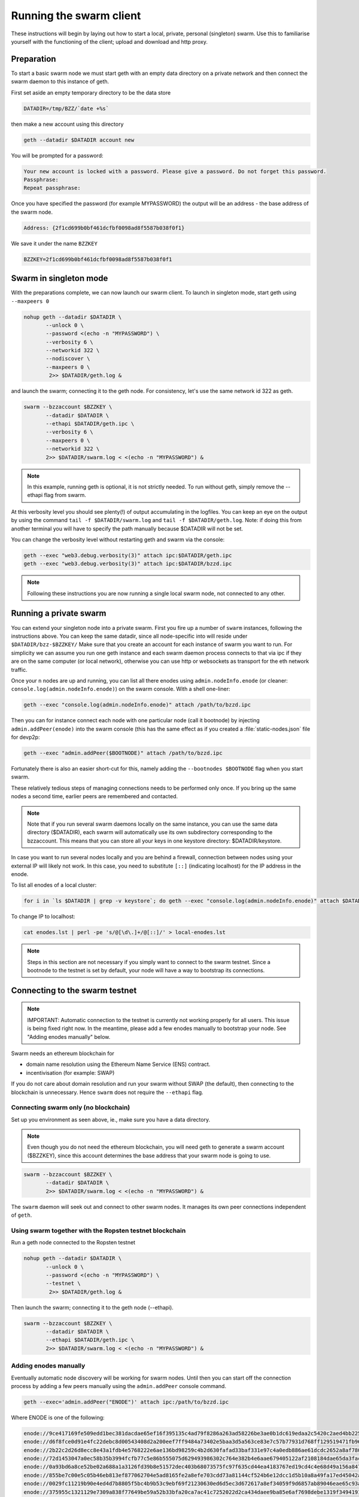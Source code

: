 
******************************
Running the swarm client
******************************

These instructions will begin by laying out how to start a local, private, personal (singleton) swarm. Use this to familiarise yourself with the functioning of the client; upload and download and http proxy.

Preparation
===========================

To start a basic swarm node we must start geth with an empty data directory on a private network and then connect the swarm daemon to this instance of geth.

First set aside an empty temporary directory to be the data store

.. code-block:: none

   DATADIR=/tmp/BZZ/`date +%s`

then make a new account using this directory

.. code-block:: none

  geth --datadir $DATADIR account new

You will be prompted for a password:

.. code-block:: none

  Your new account is locked with a password. Please give a password. Do not forget this password.
  Passphrase:
  Repeat passphrase:

Once you have specified the password (for example MYPASSWORD) the output will be an address - the base address of the swarm node.

.. code-block:: none

  Address: {2f1cd699b0bf461dcfbf0098ad8f5587b038f0f1}


We save it under the name ``BZZKEY``

.. code-block:: none

  BZZKEY=2f1cd699b0bf461dcfbf0098ad8f5587b038f0f1


Swarm in singleton mode
===========================

With the preparations complete, we can now launch our swarm client. To launch in singleton mode, start geth using ``--maxpeers 0``

.. code-block:: none

  nohup geth --datadir $DATADIR \
         --unlock 0 \
         --password <(echo -n "MYPASSWORD") \
         --verbosity 6 \
         --networkid 322 \
         --nodiscover \
         --maxpeers 0 \
          2>> $DATADIR/geth.log &

and launch the swarm; connecting it to the geth node. For consistency, let's use the same network id 322  as geth.

.. code-block:: none

  swarm --bzzaccount $BZZKEY \
         --datadir $DATADIR \
         --ethapi $DATADIR/geth.ipc \
         --verbosity 6 \
         --maxpeers 0 \
         --networkid 322 \
         2>> $DATADIR/swarm.log < <(echo -n "MYPASSWORD") &

.. note:: In this example, running geth is optional, it is not strictly needed. To run without geth, simply remove the --ethapi flag from swarm.

At this verbosity level you should see plenty(!) of output accumulating in the logfiles. You can keep an eye on the output by using the command ``tail -f $DATADIR/swarm.log`` and ``tail -f $DATADIR/geth.log``. Note: if doing this from another terminal you will have to specify the path manually because $DATADIR will not be set.

You can change the verbosity level without restarting geth and swarm via the console:

.. code-block:: none

  geth --exec "web3.debug.verbosity(3)" attach ipc:$DATADIR/geth.ipc
  geth --exec "web3.debug.verbosity(3)" attach ipc:$DATADIR/bzzd.ipc


.. note:: Following these instructions you are now running a single local swarm node, not connected to any other.


Running a private swarm
=============================

You can extend your singleton node into a private swarm. First you fire up a number of ``swarm`` instances, following the instructions above. You can keep the same datadir, since all node-specific into will reside under ``$DATADIR/bzz-$BZZKEY/``
Make sure that you create an account for each instance of swarm you want to run.
For simplicity we can assume you run one geth instance and each swarm daemon process connects to that via ipc if they are on the same computer (or local network), otherwise you can use http or websockets as transport for the eth network traffic.

Once your ``n`` nodes are up and running, you can list all there enodes using ``admin.nodeInfo.enode`` (or cleaner: ``console.log(admin.nodeInfo.enode)``) on the swarm console. With a shell one-liner:

.. code-block:: shell

    geth --exec "console.log(admin.nodeInfo.enode)" attach /path/to/bzzd.ipc

Then you can for instance connect each node with one particular node (call it bootnode) by injecting ``admin.addPeer(enode)`` into the swarm console (this has the same effect as if you created a :file:`static-nodes.json` file for devp2p:

.. code-block:: shell

    geth --exec "admin.addPeer($BOOTNODE)" attach /path/to/bzzd.ipc

Fortunately there is also an easier short-cut for this, namely adding the ``--bootnodes $BOOTNODE`` flag when you start swarm.

These relatively tedious steps of managing connections needs to be performed only once. If you bring up the same nodes a second time, earlier peers are remembered and contacted.

.. note::
    Note that if you run several swarm daemons locally on the same instance, you can use the same data directory ($DATADIR), each swarm  will automatically use its own subdirectory corresponding to the bzzaccount. This means that you can store all your keys in one keystore directory: $DATADIR/keystore.

In case you want to run several nodes locally and you are behind a firewall, connection between nodes using your external IP will likely not work. In this case, you need to substitute ``[::]`` (indicating localhost) for the IP address in the enode.

To list all enodes of a local cluster:

.. code-block:: shell

    for i in `ls $DATADIR | grep -v keystore`; do geth --exec "console.log(admin.nodeInfo.enode)" attach $DATADIR/$i/bzzd.ipc; done > enodes.lst

To change IP to localhost:

.. code-block:: shell

    cat enodes.lst | perl -pe 's/@[\d\.]+/@[::]/' > local-enodes.lst

.. note::
    Steps in this section are not necessary if you simply want to connect to the swarm testnet.
    Since a bootnode to the testnet is set by default, your node will have a way to bootstrap its connections.

Connecting to the swarm testnet
=================================

.. note::
    IMPORTANT: Automatic connection to the testnet is currently not working properly for all users. This issue is being fixed right now. In the meantime, please add a few enodes manually to bootstrap your node. See "Adding enodes manually" below.

Swarm needs an ethereum blockchain for

* domain name resolution using the Ethereum Name Service (ENS) contract.
* incentivisation (for example: SWAP)

If you do not care about domain resolution and run your swarm without SWAP (the default), then connecting to the blockchain is unnecessary. Hence ``swarm`` does not require the ``--ethapi`` flag.


Connecting swarm only (no blockchain)
-------------------------------------


Set up you environment as seen above, ie., make sure you have a data directory.

..  note::  Even though you do not need the ethereum blockchain, you will need geth to generate a swarm account ($BZZKEY), since this account determines the base address that your swarm node is going to use.

.. code-block:: none

  swarm --bzzaccount $BZZKEY \
         --datadir $DATADIR \
         2>> $DATADIR/swarm.log < <(echo -n "MYPASSWORD") &

The ``swarm`` daemon will seek out and connect to other swarm nodes. It manages its own peer connections independent of ``geth``.

Using swarm together with the Ropsten testnet blockchain
--------------------------------------------------------

Run a geth node connected to the Ropsten testnet

.. code-block:: none

  nohup geth --datadir $DATADIR \
         --unlock 0 \
         --password <(echo -n "MYPASSWORD") \
         --testnet \
          2>> $DATADIR/geth.log &

Then launch the swarm; connecting it to the geth node (--ethapi).


.. code-block:: none

  swarm --bzzaccount $BZZKEY \
         --datadir $DATADIR \
         --ethapi $DATADIR/geth.ipc \
         2>> $DATADIR/swarm.log < <(echo -n "MYPASSWORD") &

Adding enodes manually
------------------------

Eventually automatic node discovery will be working for swarm nodes. Until then you can start off the connection process by adding a few peers manually using the ``admin.addPeer`` console command.

.. code-block:: none

  geth --exec='admin.addPeer("ENODE")' attach ipc:/path/to/bzzd.ipc

Where ENODE is one of the following:

.. code-block:: none

    enode://9ce417169fe509edd1bec381dacdae65ef16f395135c4ad79f8286a263ad58226be3ae0b1dc619edaa2c5420c2aed4bb22571fdac0453a37e2bfee5efe51c67c@13.74.157.139:30399
    enode://d6f8fce0d91e4fc22debc8d00543408d2a200eef7ff9484a73402e5baa3d5a563ce83e7c57b77931d768ff129519471fb96c7562df1869081c186dca4550dd8b@13.74.157.139:30400
    enode://2b22c2d26d8ecc8e43a1fdb4e5768222e6ae136bd98259c4b2d630fafad33baf331e97c4a0edb886ae61dcdc2652a8af780d158b0b3460f3719ec040df3c0cf0@13.74.157.139:30401
    enode://72d1453047a0ec58b35b3994fcfb77c5e86b555075d629493986302c764e382b4e6aae679405122af2108184dae65da3fac0110855c50bd014941e6dccbe8c64@13.74.157.139:30402
    enode://0a93bd6a8ce52be02a688a1a3126fd39b8e51572dec403b68073575fc97f635cd44ea4183767ed19cd4c4e68d49a156a847acec27fd590bedc62947e098b8a0f@13.74.157.139:30403
    enode://855be7c00e5c05b46eb813ef877062704e5ad8165fe2a8efe703cdd73a81144cf524b6e12dcc1d5b10a8a49fa17ed45042a6407a9b0a3184b4c1f0e11fa1d0ce@13.74.157.139:30404
    enode://0029fc11219b90e4ed4d7b8805f5bc4b9b53c9ebf69f21230630ed6d5ec3d672617a8ef34059f9d6857ab89046eae65c93aa2157c46cf4a261a88a2885669d1a@13.74.157.139:30405
    enode://375955c1321129e7309a838f77649be59a52b33bfa20ca7ac41c7252022d2ca434daee9ba85e6af7698debe1319f34941916eacf65921831c4f7b93eadba3d2b@13.74.157.139:30406
    enode://bca3ceca443935f9db1cd80df473527d7d0e1fb762a6b345b52e6a4e6d63bd0e040adbb8bb173ea0b72d30f35cc57e5472c6f6e823c8ef5006d20a085e2dbcc1@13.74.157.139:30407
    enode://c141ed8bb6431a6cde7ece23b8d530ccec6c0d8c8e1869f6da95476f2461962f976a102cc0cd37a873d6fbe80770529a668437f8179383fdc3d739f6fb6c26d9@13.74.157.139:30408
    enode://fc1b81b8e829754ede5ee1150412610099c59820489f83348ac1dac8e1e9b13a7e92b7567be5774d2aebbfc7894d097c1141a13f5dd8b2e91083fb354a74fc47@13.74.157.139:30409
    enode://bde8075c7ae49c6ccd42546ca69149d5094e0ced0ed927229539d596e5434685f557af0887df3bff1c6e1a978474e126374050899ed4734571d22fd4f289af10@13.74.157.139:30410
    enode://90941f0c45d037b0e0e1f33bc317f9ca8c5e1edff232736a68b30b6fa2537db8084d3e08e143f98fece1bae47732737e7cc3f1f6b4567febc39361d0e03d41d0@13.74.157.139:30411
    enode://55ff0e8c46010a00371ce5729c5cc8456891d88c3ac2aba15692536d8fcc0d34e8c701405d395500704bf9c581032dd2d20194ce10dc4cff5395e6e0b963c025@13.74.157.139:30412
    enode://113bc8b69f8591ca58d0d35a125e79a711d85a873af94238cd7655d39304ee559a77c05662f17c7f4dc68391e8f94895711d46330ef1df11ccf386e9a7524518@13.74.157.139:30413
    enode://21ac7f7c10cb7960eb3cec1fb3f831bb8438a2f70bfb267c22c3784d2c66eda2d8a554509970cd11798a3105302ed5c640edccc97907080a3b918fa464788c27@13.74.157.139:30414
    enode://83e8dd68f491f79af1b70893272035bd10bae2d9393c13d9aee7b7162b2b093e5f3cf7626a6aeb15d16f93226321cc9a1bc472d6b3cf4f9a19d1908925bed81d@13.74.157.139:30415
    enode://5019af94ceff118323d5199c18723e70ecdabc7e58fdf111c77f156bddab1c9d016dbf7cb078de70a4f031593f0a16c12213a7412e1fc45ac812a53780d940fb@13.74.157.139:30416
    enode://ae22702c20ae8a4ae0c6b1d9935d2a82a7d11325d3ed5fe2105d80ebbdc66e504d334a74fe24e363b11c11355a22989c105849b31d2beae884f17f8946db11ce@13.74.157.139:30417
    enode://1a0fbb90305ddb31948721d61b76fe007cf82add44881aa7a22425d98dac42d2778fbe0f8d137d4e8c9cc04b6b7d39180a08caf52e281bc352d52798058c3cf3@13.74.157.139:30418
    enode://002c8b55f15700e4c8d41a7c23cf1d6f7125b71e477b82d8de68cda3cbe37a83a8d7fb6fb6df7eddde2e270730a0e41358326fc1e3c27786c7b683cbfb1644e1@13.74.157.139:30419
    enode://d6863a7fb35a61f1714835134b882f2678a52bdef073b4705184124fc09cc7aa652e8a27bccc7893edf1ef206cb628ad2fa561bf9ce390689cef1d0642708451@13.74.157.139:30420
    enode://2728a506f7f39eb72a00eca9361268ee87629d9e411e2717fe4cac40a62e57ee4f3d715666a63934b21ae702d90faa48ec87225580db72c89f5295e6f77b490c@13.74.157.139:30421
    enode://0e85a9e075034fdad1905303f70df5bfef79ae58979413db46935d8947c38af2fd2a3b4d07cbfe55a7fbacb7db04d35e625c6fd77eef1be9b1814261a92eb40f@13.74.157.139:30422
    enode://6e63ebe988e88fd467f3b275ad60a73c82f0d83cf455b4aa41f7bb886a3c105aad16b11228cd24df17890ddb1b2d99284ea7e5fa0959b610e3351c948dc97da8@13.74.157.139:30423
    enode://017d05134ba69abefbef61e98a68eddb5de97902b0ae28ab2c134be2660ef7a8b5823aed068f2ba9f939dbc21ef887e3ca48d53d19964105a9efb1ade0ca93cd@13.74.157.139:30424
    enode://31405dbd685cc5d64bfef3dd3d8cd370e2c026641b582b06083097e79f5ceb6555601e2986f7cd7ad9b29ac31d242ba824e3c9c969444466e4513a992257ee99@13.74.157.139:30425
    enode://3695d242e5fcc366e4172d808d13bff431f6eda9285c3eb0c89879c94a40c9efee97a3f1fb7899880ba4afcacd04eabafec800fc4b97a447c7844e034b948973@13.74.157.139:30426
    enode://6a64360359bbac28a6876953d04faa34d24d658491e2ce72028622719781ddc093843a543c85a93e6a77d1096f07108f49177f68eac0d428c4ede5507714d26a@13.74.157.139:30427
    enode://fda5af0108be321faf36909a5584dbaea9072d66432781f309dd6eec17b4d47fcad5170e8d8e93fecb1a263fc53146b513c2dc11c8fc66e79e3f0824b66e7a3c@13.74.157.139:30428
    enode://8926f7a89d25b8ef889bbcfdcb9f3172a35bde7b6f410ac1e41e01fea665a91272dfdfa31699f9262b4a73b81fa9fad494ce03b58bebf4a5588cd4370708131c@13.74.157.139:30429
    enode://f2d10c82f1f21842ca6c0c7db0c600d2b78c3dfc9cef558095eb93d01952cc1ae3d73971caf112b55cd82c97f6b552d42844798dfa78ebf5dc5d803487b6e3d2@13.74.157.139:30430
    enode://1e5521a0abd3816a7df9d519286f228fbf66e0eab65fd687b71e3ca7e591308f3d861d40bb09222d3db584fc6e64e42814005c17c8b220971c15fc7cfc34007b@13.74.157.139:30431
    enode://21652a2773916870108700353eec4cf5eb1c68e343bc18a511e2b47c8251b49130e92e50310993e0cf816647edc0af28e46906590babbff0d76a719ece529951@13.74.157.139:30432
    enode://cd816aac2ba313f4c1a8426dea6fcc47f3a4893f1f653da0f5692f6716e5f84ed52f682f01cac79a9ff39cfc03d6abb27b049d570106abbf5867d950f4553e46@13.74.157.139:30433


Testing SWAP
===============

.. note:: Important! Please only test SWAP on a private network.

Testing SWAP on your private blockchain.
-----------------------------------------

The SWarm Accounting Protocol (SWAP) is disabled by default. Use of the ``--swap`` flag to enable it. If it is set to true, then SWAP will be enabled.
However, activating SWAP requires more than just adding the --swap flag. This is because it requires a chequebook contract to be deployed and for that we need to have ether in the main account. We can get some ether either through mining or by simply issuing ourselves some ether in a custom genesis block.

Custom genesis block
^^^^^^^^^^^^^^^^^^^^^^

Open a text editor and write the following (be sure to include the correct BZZKEY)

.. code-block:: none

  {
  "nonce": "0x0000000000000042",
    "mixhash": "0x0000000000000000000000000000000000000000000000000000000000000000",
    "difficulty": "0x4000",
    "alloc": {
      "THE BZZKEY address starting with 0x eg. 0x2f1cd699b0bf461dcfbf0098ad8f5587b038f0f1": {
      "balance": "10000000000000000000"
      }
    },
    "coinbase": "0x0000000000000000000000000000000000000000",
    "timestamp": "0x00",
    "parentHash": "0x0000000000000000000000000000000000000000000000000000000000000000",
    "extraData": "Custom Ethereum Genesis Block to test Swarm with SWAP",
    "gasLimit": "0xffffffff"
  }

Save the file as ``$DATADIR/genesis.json``.

If you already have swarm and geth running, kill the processes

.. code-block:: none

  killall -s SIGKILL geth
  killall -s SIGKILL swarm

and remove the old data from the $DATADIR and then reinitialise with the custom genesis block

.. code-block:: none

  rm -rf $DATADIR/geth $DATADIR/swarm
  geth --datadir $DATADIR init $DATADIR/genesis.json

We are now ready to restart geth and swarm using our custom genesis block

.. code-block:: none

  nohup geth --datadir $DATADIR \
         --mine \
         --unlock 0 \
         --password <(echo -n "MYPASSWORD") \
         --verbosity 6 \
         --networkid 322 \
         --nodiscover \
         --maxpeers 0 \
          2>> $DATADIR/geth.log &

and launch the swarm (with SWAP); connecting it to the geth node. For consistency let's use the same network id  322 for the swarm private network.

.. code-block:: none

  swarm --bzzaccount $BZZKEY \
         --swap \
         --datadir $DATADIR \
         --verbosity 6 \
         --ethapi $DATADIR/geth.ipc \
         --maxpeers 0 \
         --networkid 322 \
         2>> $DATADIR/swarm.log < <(echo -n "MYPASSWORD") &

If all is successful you will see the message "Deploying new chequebook" on the swarm.log. Once the transaction is mined, SWAP is ready.

.. note:: Astute readers will notice that enabling SWAP while setting maxpeers to 0 seems futile. These instructions will be updated soon to allow you to run a private swap testnet with several peers.

Mining on your private chain
^^^^^^^^^^^^^^^^^^^^^^^^^^^^^

The alternative to creating a custom genesis block is to earn your all your ether by mining on your private chain.
You can start you geth node in mining mode using the ``--mine`` flag, or (in our case) we can start mining on an already running geth node by issuing the ``miner.start()`` command:

.. code-block:: none

   geth --exec 'miner.start()' attach ipc:$DATADIR/geth.ipc

There will be an initial delay while the necessary DAG is generated. You can see the progress in the geth.log file.
After mining has started, you can see your balance increasing via ``eth.getBalance()``:

.. code-block:: none

  geth --exec 'eth.getBalance(eth.coinbase)' attach ipc:$DATADIR/geth.ipc
  # or
  geth --exec 'eth.getBalance(eth.accounts[0])' attach ipc:$DATADIR/geth.ipc


Once the balance is greater than 0 we can restart ``swarm`` with swap enabled.

.. code-block:: none

    killall swarm
    swarm --bzzaccount $BZZKEY \
         --swap \
         --datadir $DATADIR \
         --verbosity 6 \
         --ethapi $DATADIR/geth.ipc \
         --maxpeers 0 \
         2>> $DATADIR/swarm.log < <(echo -n "MYPASSWORD") &

Note: without a custom genesis block the mining difficulty may be too high to be practical (depending on your system). You can see the current difficulty with ``admin.nodeInfo``

.. code-block:: none

  geth --exec 'admin.nodeInfo' attach ipc:$DATADIR/geth.ipc | grep difficulty


Configuration
=====================

Command line options for swarm
==============================

The swarm swarm daemon has the following swarm specific command line options:


``--bzzconfig value``
    Swarm config file path (datadir/bzz)
    The swarm config file is a json encoded format, the setting in there are documented in the following section

``--swap``
    Swarm SWAP enabled (default false).
    The SWAP (Swarm accounting protocol) is switched on by default in the current release.

``--bzznosync``
    Swarm Syncing disabled (default false)
    This option will be deprecated. It is only for testing.

``--bzzport value``
    Swarm local http api port (default 8500)
    Useful if you run multiple swarm instances and want to expose their own http proxy.

``--bzzaccount value``
    Swarm account key
    The base account that determines the node's swarm base address.
    This address determines which chunks are stored and retrieved at the node and therefore
    must not to be changed across sessions.

``--chequebook value``
    chequebook contract address
    the chequebook contract is automatically deployed on the connected blockchain if it doesn't exist.
    it is recorded in the config file, hence specifying it is rarely needed.

The rest of the flags are not swarm specific.


Configuration options
============================

This section lists all the options you can set in the swarm configuration file.

The default location for the swarm configuration file is ``<datadir>/swarm/bzz-<baseaccount>/config.json``. Thus continuing from the previous section, the configuration file would be

.. code-block:: none

  $DATADIR/swarm/bzz-$BZZKEY/config.json

It is possible to specify a different config file when launching swarm by using the `--bzzconfig` flag.

.. note:: The status of this project warrants that there will be potentially a lot
   of changes to these options.


Main parameters
-----------------------

Path  (:file:`<datadir>/bzz-<$BZZKEY>/`)
  swarm data directory

Port (8500)
  port to run the http proxy server

PublicKey
   Public key of your swarm base account


BzzKey
  Swarm node base address (:math:`hash(PublicKey)`). This is used to decide storage based on radius and routing by kademlia.

EnsRoot (0xd344889e0be3e9ef6c26b0f60ef66a32e83c1b69)
    Ethereum Name Service contract address

Storage parameters
-----------------------------

ChunkDbPath (:file:`<datadir>/bzz-<$BZZKEY>/chunks`)
  leveldb directory for persistent storage of chunks


DbCapacity (5000000)
  chunk storage capacity, number of chunks (5M is roughly 20-25GB)


CacheCapacity (5000)
  Number of recent chunks cached in memory


Radius (0)
  Storage Radius: minimum proximity order (number of identical prefix bits of address key) for chunks to warrant storage. Given a storage radius :math:`r` and total number of chunks in the network :math:`n`, the node stores :math:`n*2^{-r}` chunks minimum. If you allow :math:`b` bytes for guaranteed storage and the chunk storage size is :math:`c`, your radius should be set to :math:`int(log_2(nc/b))`


Chunker/bzzhash parameters
-------------------------------


..  index::
   chunker
   bzzhash

Branches (128)
   Number of branches in bzzhash merkle tree. :math:`Branches*ByteSize(Hash)` gives the datasize of chunks.
   This option will be removed in a later release

Hash (SHA3)
   The hash function used by the chunker (base hash algo of bzzhash): SHA3 or SHA256
   This option will be removed in a later release.

Syncronisation parameters
-------------------------------
..  index::
   syncronisation
   smart sync

These parameters are likely to change in POC 0.3

KeyBufferSize (1024)
   In-memory cache for unsynced keys


SyncBufferSize (128)
   In-memory cache for unsynced keys


SyncCacheSize (1024)
   In-memory cache for outgoing deliveries


SyncBatchSize (128)
   Maximum number of unsynced keys sent in one batch


SyncPriorities ([3, 3, 2, 1, 1])
   Array of 5 priorities corresponding to 5 delivery types
   <delivery, propagation, deletion, history, backlog>.
   Specifying a monotonically decreasing list of priorities is highly recommended.

..  index::
   delivery types

SyncModes ([true, true, true, true, false])
   A boolean array specifying confirmation mode ON corresponding to 5 delivery types:
   <delivery, propagation, deletion, history, backlog>.
   Specifying true for a type means all deliveries will be preceeded by a confirmation roundtrip: the hash key is sent first in an unsyncedKeysMsg and delivered only if confirmed in a deliveryRequestMsg.

..  index::
   delivery types
   delivery request message
   unsynced keys message


Hive/Kademlia parameters
---------------------------------
..  index::
   Kademlia

These parameters are likely to change in POC 0.3


CallInterval (1s)
   Time elapsed before attempting to connect to the most needed peer


BucketSize (3)
   Maximum number of active peers in a kademlia proximity bin. If new peer is added, the worst peer in the bin is dropped.


MaxProx (10)
   Highest Proximity order (i.e., Maximum number of identical prefix bits of address key) considered distinct. Given the total number of nodes in the network :math:`N`, MaxProx should be larger than :math:`log_2(N/ProxBinSize)`), safely :math:`log_2(N)`.


ProxBinSize (8)
   Number of most proximate nodes lumped together in the most proximate kademlia bin


KadDbPath (:file:`<datadir>/bzz/bzz-<BZZKEY>/bzz-peers.json`)
   json file path storing the known bzz peers used to bootstrap kademlia table.


SWAP parameters
--------------------

BuyAt (:math:`2*10^{10}` wei)
   highest accepted price per chunk in wei


SellAt (:math:`2*10^{10}` wei)
   offered price per chunk in wei


PayAt (100 chunks)
   Maximum number of chunks served without receiving a cheque. Debt tolerance.


DropAt (10000)
   Maximum number of chunks served without receiving a cheque. Debt tolerance.


AutoCashInterval (:math:`3*10^{11}`, 5 minutes)
   Maximum Time before any outstanding cheques are cashed


AutoCashThreshold (:math:`5*10^{13}`)
   Maximum total amount of uncashed cheques in Wei


AutoDepositInterval (:math:`3*10^{11}`, 5 minutes)
   Maximum time before cheque book is replenished if necessary by sending funds from the baseaccount


AutoDepositThreshold (:math:`5*10^{13}`)
   Minimum balance in Wei required before replenishing the cheque book


AutoDepositBuffer (:math:`10^{14}`)
   Maximum amount of Wei expected as a safety credit buffer on the cheque book


PublicKey (PublicKey(bzzaccount))
   Public key of your swarm base account use


Contract
   Address of the cheque book contract deployed on the Ethereum blockchain. If blank, a new chequebook contract will be deployed.


Beneficiary (Address(PublicKey))
   Ethereum account address serving as beneficiary of incoming cheques


By default, the config file is sought under :file:`<datadir>/bzz/bzz-<$BZZKEY>/config.json`. If this file does not exist at startup, the default config file is created which you can then edit (the directories on the path will be created if necessary). In this case or if ``config.Contract`` is blank (zero address), a new chequebook contract is deployed. Until the contract is confirmed on the blockchain, no outgoing retrieve requests will be allowed.

Setting up SWAP
-------------------------


..  index::
   chequebook
   autodeploy (chequebook contract)


SWAP (Swarm accounting protocol) is the  system that allows fair utilisation of bandwidth (see :ref:`Incentivisation`, esp. :ref:`SWAP -- Swarm Accounting Protocol`).
In order for SWAP to be used, a chequebook contract has to have been deployed. If the chequebook contract does not exist when the client is launched or if the contract specified in the config file is invalid, then the client attempts to autodeploy a chequebook:

    [BZZ] SWAP Deploying new chequebook (owner: 0xe10536..  .5e491)

If you already have a valid chequebook on the blockchain you can just enter it in the config file ``Contract`` field.

..  index::
   chequebook contract address
   Contract, chequebook contract address

You can set a separate account as beneficiary to which the cashed cheque payment for your services are to be credited. Set it on the ``Beneficiary`` field in the config file.

..  index::
   maximum accepted chunk price (``BuyAt``)
   offered chunk price (``BuyAt``)
   SellAt, offered chunk price
   BuyAt, maximum accepted chunk price
   benefieciary (``Beneficiary`` configuration parameter)
   Beneficiary, recipient address for service payments

Autodeployment of the chequebook can fail if the baseaccount has no funds and cannot pay for the transaction. Note that this can also happen if your blockchain is not synchronised. In this case you will see the log message:

.. code-block:: shell

   [BZZ] SWAP unable to deploy new chequebook: unable to send chequebook     creation transaction: Account
    does not exist or account     balance too low..  .retrying in 10s

   [BZZ] SWAP arrangement with <enode://23ae0e62..  ..  ..  8a4c6bc93b7d2aa4fb@195.228.155.76:30301>: purchase from peer disabled; selling to peer disabled)

Since no business is possible here, the connection is idle until at least one party has a contract. In fact, this is only enabled for a test phase.
If we are not allowed to purchase chunks, then no outgoing requests are allowed. If we still try to download content that we dont have locally, the request will fail (unless we have credit with other peers).

.. code-block:: shell

    [BZZ] netStore.startSearch: unable to send retrieveRequest to peer [<addr>]: [SWAP] <enode://23ae0e62..  ..  ..  8a4c6bc93b7d2aa4fb@195.228.155.76:30301> we cannot have debt (unable to buy)

Once one of the nodes has funds (say after mining a bit), and also someone on the network is mining, then the autodeployment will eventually succeed:

.. code-block:: shell

    [CHEQUEBOOK] chequebook deployed at 0x77de9813e52e3a..  .c8835ea7 (owner: 0xe10536ae628f7d6e319435ef9b429dcdc085e491)
    [CHEQUEBOOK] new chequebook initialised from 0x77de9813e52e3a..  .c8835ea7 (owner: 0xe10536ae628f7d6e319435ef9b429dcdc085e491)
    [BZZ] SWAP auto deposit ON for 0xe10536 -> 0x77de98: interval = 5m0s, threshold = 50000000000000, buffer = 100000000000000)
    [BZZ] Swarm: new chequebook set: saving config file, resetting all connections in the hive
    [KΛÐ]: remove node enode://23ae0e6..  .aa4fb@195.228.155.76:30301 from table

Once the node deployed a new chequebook, its address is set in the config file and all connections are reset with the new conditions. Purchase in one direction should be enabled. The logs from the point of view of the peer with no valid chequebook:


.. code-block:: shell

    [CHEQUEBOOK] initialised inbox (0x9585..  .3bceee6c -> 0xa5df94be..  .bbef1e5) expected signer: 041e18592..  ..  ..  702cf5e73cf8d618
    [SWAP] <enode://23ae0e62..  ..  ..  8a4c6bc93b7d2aa4fb@195.228.155.76:30301>    set autocash to every 5m0s, max uncashed limit: 50000000000000
    [SWAP] <enode://23ae0e62..  ..  ..  8a4c6bc93b7d2aa4fb@195.228.155.76:30301>    autodeposit off (not buying)
    [SWAP] <enode://23ae0e62..  ..  ..  8a4c6bc93b7d2aa4fb@195.228.155.76:30301>    remote profile set: pay at: 100, drop at: 10000,    buy at: 20000000000, sell at: 20000000000
    [BZZ] SWAP arrangement with <enode://23ae0e62..  ..  ..  8a4c6bc93b7d2aa4fb@195.228.155.76:30301>: purchase from peer disabled;   selling to peer enabled at 20000000000 wei/chunk)


..  index:: autodeposit

Depending on autodeposit settings, the chequebook will be regularly replenished:

.. code-block:: shell

  [BZZ] SWAP auto deposit ON for 0x6d2c5b -> 0xefbb0c:
   interval = 5m0s, threshold = 50000000000000,
   buffer = 100000000000000)
   deposited 100000000000000 wei to chequebook (0xefbb0c0..  .16dea,  balance: 100000000000000, target: 100000000000000)


The peer with no chequebook (yet) should not be allowed to download and thus retrieve requests will not go out.
The other peer however is able to pay, therefore this other peer can retrieve chunks from the first peer and pay for them. This in turn puts the first peer in positive, which they can then use both to (auto)deploy their own chequebook and to pay for retrieving data as well. If they do not deploy a chequebook for whatever reason, they can use their balance to pay for retrieving data, but only down to 0 balance; after that no more requests are allowed to go out. Again you will see:


.. code-block:: shell

   [BZZ] netStore.startSearch: unable to send retrieveRequest to peer [aff89da0c6...623e5671c01]: [SWAP]  <enode://23ae0e62...8a4c6bc93b7d2aa4fb@195.228.155.76:30301> we cannot have debt (unable to buy)

If a peer without a chequebook tries to send requests without paying, then the remote peer (who can see that they have no chequebook contract) interprets this as adverserial behaviour resulting in the peer being dropped.

Following on in this example, we start mining and then restart the node. The second chequebook autodeploys, the peers sync their chains and reconnect and then if all goes smoothly the logs will show something like:

.. code-block:: shell

    initialised inbox (0x95850c6..  .bceee6c -> 0xa5df94b..  .bef1e5) expected signer: 041e185925bb..  ..  ..  702cf5e73cf8d618
    [SWAP] <enode://23ae0e62..  ..  ..  8a4c6bc93b7d2aa4fb@195.228.155.76:30301> set autocash to every 5m0s, max uncashed limit: 50000000000000
    [SWAP] <enode://23ae0e62..  ..  ..  8a4c6bc93b7d2aa4fb@195.228.155.76:30301> set autodeposit to every 5m0s, pay at: 50000000000000, buffer: 100000000000000
    [SWAP] <enode://23ae0e62..  ..  ..  8a4c6bc93b7d2aa4fb@195.228.155.76:30301> remote profile set: pay at: 100, drop at: 10000, buy at: 20000000000, sell at: 20000000000
    [SWAP] <enode://23ae0e62..  ..  ..  8a4c6bc93b7d2aa4fb@195.228.155.76:30301> remote profile set: pay at: 100, drop at: 10000, buy at: 20000000000, sell at: 20000000000
    [BZZ] SWAP arrangement with <node://23ae0e62...8a4c6bc93b7d2aa4fb@195.228.155.76:30301>: purchase from peer enabled at 20000000000 wei/chunk; selling to peer enabled at 20000000000 wei/chunk)

As part of normal operation, after a peer reaches a balance of ``PayAt`` (number of chunks), a cheque payment is sent via the protocol. Logs on the receiving end:

.. code-block:: shell

    [CHEQUEBOOK] verify cheque: contract: 0x95850..  .eee6c, beneficiary: 0xe10536ae628..  .cdc085e491, amount: 868020000000000,signature: a7d52dc744b8..  ..  ..  f1fe2001 - sum: 866020000000000
    [CHEQUEBOOK] received cheque of 2000000000000 wei in inbox (0x95850..  .eee6c, uncashed: 42000000000000)


..  index:: autocash, cheque

The cheque is verified. If uncashed cheques have an outstanding balance of more than ``AutoCashThreshold``, the last cheque (with a cumulative amount) is cashed. This is done by sending a transaction containing the cheque to the remote peer's cheuebook contract. Therefore in order to cash a payment, your sender account (baseaddress) needs to have funds and the network should be mining.

.. code-block:: shell

   [CHEQUEBOOK] cashing cheque (total: 104000000000000) on chequebook (0x95850c6..  .eee6c) sending to 0xa5df94be..  .e5aaz

For further fine tuning of SWAP, see :ref:`SWAP parameters`.

..  index::
   AutoDepositBuffer, credit buffer
   AutoCashThreshold, autocash threshold
   AutoDepositThreshold: autodeposit threshold
   AutoCashInterval, autocash interval
   AutoCashBuffer, autocash target credit buffer


